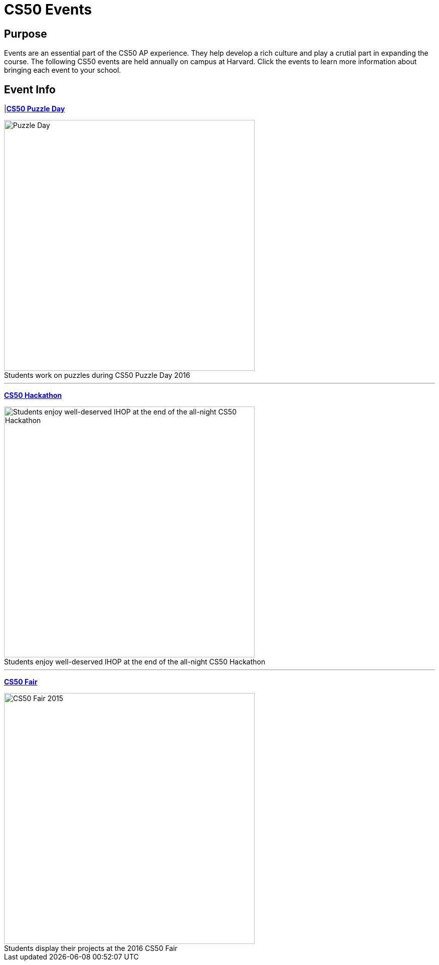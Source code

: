 = CS50 Events

== Purpose
Events are an essential part of the CS50 AP experience. They help develop a rich culture and play a crutial part in expanding the course. The following CS50 events are held annually on campus at Harvard. Click the events to learn more information about bringing each event to your school.

== Event Info

|*link:../events/puzzleday.html[CS50 Puzzle Day]*

.Students work on puzzles during CS50 Puzzle Day 2016
[caption=""]
image::https://photos.smugmug.com/CS50-Puzzle-Day-2016-JH/i-Zc6rxDT/0/2b5c12e9/X3/2016_9_puzzle_day_jh-46-X3.jpg[Puzzle Day,500]

---

*link:../events/hackathon.html[CS50 Hackathon]*

.Students enjoy well-deserved IHOP at the end of the all-night CS50 Hackathon
[caption=""]
image::https://photos.smugmug.com/CS50-Hackathon-2014-Moon/i-xcT5hhq/0/89cc4f97/X3/cs50hack-3659-X3.jpg[Students enjoy well-deserved IHOP at the end of the all-night CS50 Hackathon,500]

---

*link:../events/cs50fair.html[CS50 Fair]*

.Students display their projects at the 2016 CS50 Fair
[caption=""]
image::https://photos.smugmug.com/CS50-Fair-2016-AS/i-29kZNS3/0/76be3ef2/X3/4Q3A4803-X3.jpg[CS50 Fair 2015,500]